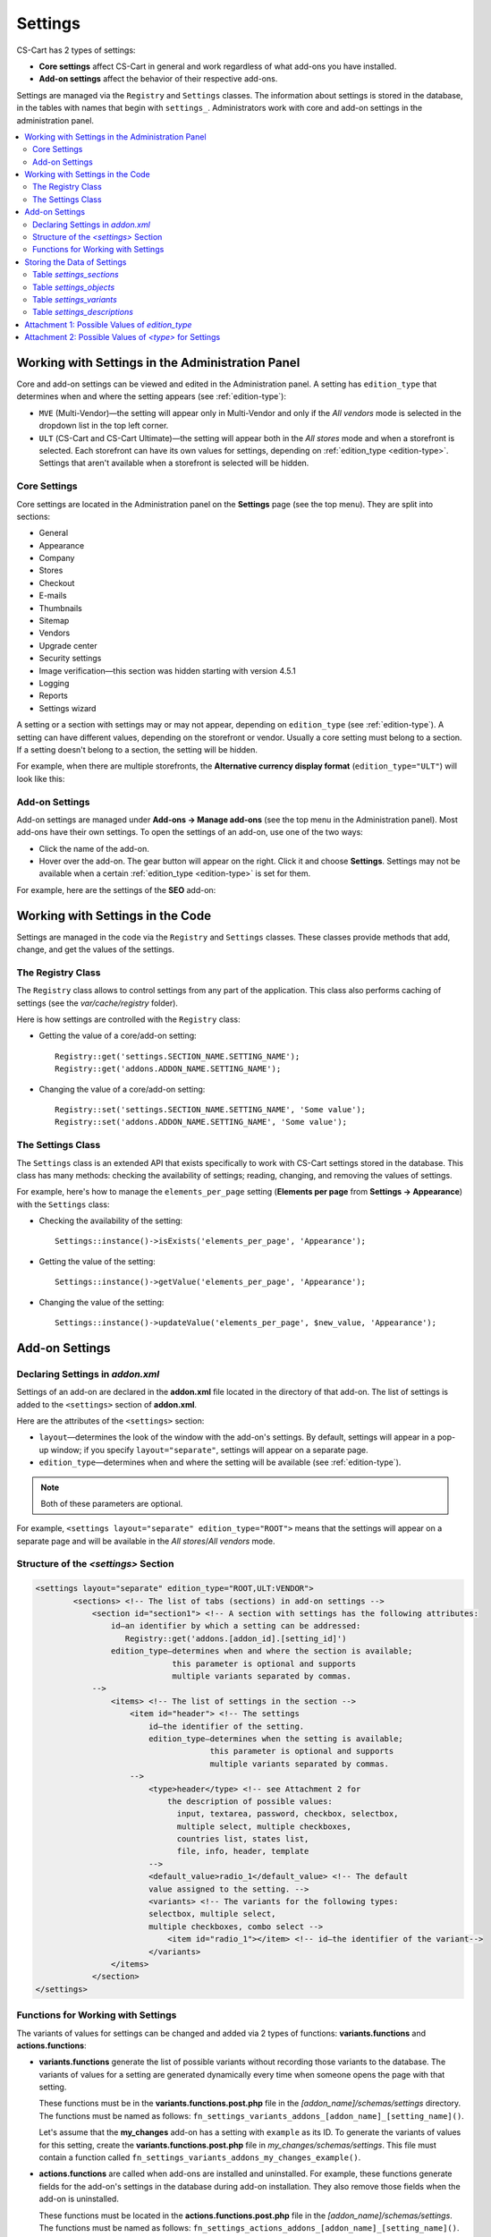 ********
Settings
********

CS-Cart has 2 types of settings:

* **Core settings** affect CS-Cart in general and work regardless of what add-ons you have installed.

* **Add-on settings** affect the behavior of their respective add-ons.

Settings are managed via the ``Registry`` and ``Settings`` classes. The information about settings is stored in the database, in the tables with names that begin with ``settings_``. Administrators work with core and add-on settings in the administration panel.

.. contents::
    :local:
    :backlinks: none
    :depth: 2

=================================================
Working with Settings in the Administration Panel
=================================================

Core and add-on settings can be viewed and edited in the Administration panel. A setting has ``edition_type`` that determines when and where the setting appears (see :ref:`edition-type`):

* ``MVE`` (Multi-Vendor)—the setting will appear only in Multi-Vendor and only if the *All vendors* mode is selected in the dropdown list in the top left corner.

* ``ULT`` (СS-Cart and CS-Cart Ultimate)—the setting will appear both in the *All stores* mode and when a storefront is selected. Each storefront can have its own values for settings, depending on :ref:`edition_type <edition-type>`. Settings that aren't available when a storefront is selected will be hidden.

-------------
Core Settings
-------------

Core settings are located in the Administration panel on the **Settings** page (see the top menu). They are split into sections:

* General

* Appearance

* Company

* Stores

* Checkout

* E-mails

* Thumbnails

* Sitemap

* Vendors

* Upgrade center

* Security settings

* Image verification—this section was hidden starting with version 4.5.1

* Logging

* Reports

* Settings wizard

.. image:: img/tabs_with_settings.jpg
    :align: center
    :alt: Core settings in Multi-Vendor administration panel.   

A setting or a section with settings may or may not appear, depending on ``edition_type`` (see :ref:`edition-type`). A setting can have different values, depending on the storefront or vendor. Usually a core setting must belong to a section. If a setting doesn't belong to a section, the setting will be hidden.

For example, when there are multiple storefronts, the **Alternative currency display format** (``edition_type="ULT"``) will look like this:

.. image:: img/setting_with_multiple_storefronts.png
    :align: center
    :alt: A core setting as it appears when there are multiple storefronts.   

---------------
Add-on Settings
---------------

Add-on settings are managed under **Add-ons → Manage add-ons** (see the top menu in the Administration panel). Most add-ons have their own settings. To open the settings of an add-on, use one of the two ways:

* Click the name of the add-on.

* Hover over the add-on. The gear button will appear on the right. Click it and choose **Settings**. Settings may not be available when a certain :ref:`edition_type <edition-type>` is set for them.

For example, here are the settings of the **SEO** add-on:

.. image:: img/seo_addon_settings.png
    :align: center
    :alt: Settings of an add-on.

=================================
Working with Settings in the Code 
=================================

Settings are managed in the code via the ``Registry`` and ``Settings`` classes. These classes provide methods that add, change, and get the values of the settings.

------------------
The Registry Class
------------------

The ``Registry`` class allows to control settings from any part of the application. This class also performs caching of settings (see the *var/cache/registry* folder).

Here is how settings are controlled with the ``Registry`` class:

* Getting the value of a core/add-on setting::

    Registry::get('settings.SECTION_NAME.SETTING_NAME');
    Registry::get('addons.ADDON_NAME.SETTING_NAME');

* Changing the value of a core/add-on setting::

    Registry::set('settings.SECTION_NAME.SETTING_NAME', 'Some value');
    Registry::set('addons.ADDON_NAME.SETTING_NAME', 'Some value');

------------------
The Settings Class
------------------

The ``Settings`` class is an extended API that exists specifically to work with CS-Cart settings stored in the database. This class has many methods: checking the availability of settings; reading, changing, and removing the values of settings.

For example, here's how to manage the ``elements_per_page`` setting  (**Elements per page** from **Settings → Appearance**) with the ``Settings`` class:

* Checking the availability of the setting::

    Settings::instance()->isExists('elements_per_page', 'Appearance');

* Getting the value of the setting::

    Settings::instance()->getValue('elements_per_page', 'Appearance');

* Changing the value of the setting::

    Settings::instance()->updateValue('elements_per_page', $new_value, 'Appearance');

===============
Add-on Settings
===============

---------------------------------
Declaring Settings in *addon.xml*
---------------------------------

Settings of an add-on are declared in the **addon.xml** file located in the directory of that add-on. The list of settings is added to the ``<settings>`` section of **addon.xml**.

Here are the attributes of the ``<settings>`` section:

* ``layout``—determines the look of the window with the add-on's settings. By default, settings will appear in a pop-up window; if you specify ``layout="separate"``, settings will appear on a separate page.

* ``edition_type``—determines when and where the setting will be available (see :ref:`edition-type`).

.. note::

    Both of these parameters are optional.

For example, ``<settings layout="separate" edition_type="ROOT">`` means that the settings will appear on a separate page and will be available in the *All stores*/*All vendors* mode.


.. _settings-structure:

-------------------------------------
Structure of the *<settings>* Section
-------------------------------------

.. code-block:: xml

   <settings layout="separate" edition_type="ROOT,ULT:VENDOR">
           <sections> <!-- The list of tabs (sections) in add-on settings -->
               <section id="section1"> <!-- A section with settings has the following attributes:
                   id—an identifier by which a setting can be addressed: 
                      Registry::get('addons.[addon_id].[setting_id]')
                   edition_type—determines when and where the section is available;
                                this parameter is optional and supports 
                                multiple variants separated by commas.
               -->
                   <items> <!-- The list of settings in the section -->
                       <item id="header"> <!-- The settings
                           id—the identifier of the setting.
                           edition_type—determines when the setting is available;
                                        this parameter is optional and supports 
                                        multiple variants separated by commas.
                       -->
                           <type>header</type> <!-- see Attachment 2 for 
                               the description of possible values:
                                 input, textarea, password, checkbox, selectbox, 
                                 multiple select, multiple checkboxes, 
                                 countries list, states list,
                                 file, info, header, template
                           -->
                           <default_value>radio_1</default_value> <!-- The default 
                           value assigned to the setting. -->
                           <variants> <!-- The variants for the following types:
                           selectbox, multiple select, 
                           multiple checkboxes, combo select -->
                               <item id="radio_1"></item> <!-- id—the identifier of the variant-->
                           </variants>
                   </items>
               </section>
   </settings>

.. _function-types-for-settings:

-----------------------------------
Functions for Working with Settings
-----------------------------------

The variants of values for settings can be changed and added via 2 types of functions: **variants.functions** and **actions.functions**:

* **variants.functions** generate the list of possible variants without recording those variants to the database. The variants of values for a setting are generated dynamically every time when someone opens the page with that setting. 

  These functions must be in the **variants.functions.post.php** file in the *[addon_name]/schemas/settings* directory. The functions must be named as follows: ``fn_settings_variants_addons_[addon_name]_[setting_name]()``.

  Let's assume that the **my_changes** add-on has a setting with ``example`` as its ID. To generate the variants of values for this setting, create the **variants.functions.post.php** file in *my_changes/schemas/settings*. This file must contain a function called ``fn_settings_variants_addons_my_changes_example()``.

* **actions.functions** are called when add-ons are installed and uninstalled. For example, these functions generate fields for the add-on's settings in the database during add-on installation. They also remove those fields when the add-on is uninstalled.

  These functions must be located in the **actions.functions.post.php** file in the *[addon_name]/schemas/settings*. The functions must be named as follows: ``fn_settings_actions_addons_[addon_name]_[setting_name]()``.

  Let's assume that the **my_changes** add-on has a setting with ``example`` as its ID. To create a function for this setting, create the **actions.functions.post.php** file in *my_changes/schemas/settings*. This file must contain a function called ``function fn_settings_actions_addons_my_changes_example()``.

============================
Storing the Data of Settings
============================

The data about core and add-on settings is stored in the database. The names of the tables that contain this data begin with ``settings_``:

-------------------------
Table *settings_sections*
-------------------------

The ``settings_sections`` table contains the list of sections to which the settings may belong. This table has the following fields:

* ``section_id``—the identifier of the section.

* ``parent_id``—the identifier of the parent section.

* ``edition_type``—:ref:`the information on when and where the section will be available <edition-type>`; this field determines if the section will be available in CS-Cart/Multi-Vendor, and which level of access an administrator must have. This field may include one value or multiple values separated by commas (for example, ``ROOT,ULT:VENDOR``).

* ``name``—the name of the section.

* ``position``—the position of the section relative to other sections.

* ``type``—the type of the section:

  * ``CORE``—a section of the core settings. All the sections of this type are listed on the **Settings** page in the Administration panel (see the **settings.php** controller).

  * ``ADDON``—a section with the add-on settings. All sections of this type appear either in a pop-up window or on a separate page and include the settings of an add-on (see the **addons.php** controller).

  * ``TAB``—a subsection of settings (a tab). Core and add-on settings can both have tabs. Each subsection has the ID of its parent section in the ``parent_id`` field.

  * ``SEPARATE_TAB``—a subsection of settings (a tab). Core and add-on settings can both have tabs, but this tab is added as a separate container. Each subsection has the ID of its parent section in the ``parent_id`` field.

  .. note::

      Only sections with the ``CORE`` or ``ADDON`` type can have subsections.

Here is an example of the entry in the database—the ``Appearance`` section:

.. list-table::
    :header-rows: 1
    :widths: 15 15 25 25 10 5

    *   -   section_id
        -   parent_id
        -   edition_type
        -   name
        -   position
        -   type
    *   -   4
        -   0
        -   ROOT,VENDOR
        -   Appearance
        -   20
        -   CORE

Here is how to learn the ID of the section in the Administration panel:

* **Core settings**: go to the **Settings** page and select a section. The name of the section will be displayed in the browser's address bar as the ``section_id`` parameter in the URL.

  For example, the **Appearance** section will have ``Appearance`` as ``section_id``. The URL will look like this: *example.com/admin.php?dispatch=settings.manage&section_id=Appearance*

* **Add-on settings**: go to **Add-ons → Manage add-ons** and click the gear button of an add-on. If you hover over the **Uninstall** action, a URL should appear at the bottom of the browser window. The URL will include the ``addon`` parameter with the name by which the add-on can be referred to in the code.

  For example, **Customers also bought** add-on will have ``customers_also_bought`` as a name. The URL will look like this (note that this example only includes a part of the URL): *example.com/admin.php?dispatch=…&addon=customers_also_bought&…*

------------------------
Table *settings_objects*
------------------------

The ``settings_objects`` table contains the list of core settings and add-on settings, and their values. This table has the following primary fields:

* ``object_id``—the identifier of the setting.

* ``edition_type``—:ref:`the information on when and where the setting will be available <edition-type>`; this field determines if the setting will be available in CS-Cart/Multi-Vendor, and which level of access an administrator must have.

* ``name``—the name of the setting.

* ``section_id``—the identifier of the section to which the setting belongs.

* ``section_tab_id``—the identifier of the tab (if the setting is located in a tab).

* ``type``—the type of the setting.

* ``value``—the value of the setting.

* ``position``—the position of the setting relative to other settings.

Here is an example of the entry in the database—``company_name`` (**Company name** from **Settings → Company**):

.. list-table::
    :header-rows: 1
    :widths: 10 15 15 10 10 5 10 5

    *   -   object_id
        -   edition_type
        -   name
        -   section_id
        -   section_tab_id
        -   type
        -   value
        -   position
    *   -   1
        -   ROOT,ULT:VENDOR
        -   company_name
        -   5
        -   0
        -   I
        -   Simtech
        -   0

To learn the identifier of the setting, view the code of the page with the setting. For example, let's learn the identifier of the ``elements_per_page`` setting (**Elements per page** from **Settings → Appearance**).

To do this, go to **Settings → Appearance**, click the right mouse button on the setting and choose **Inspect element**. The identifier of the setting can be found in the square brackets [] in the ``name`` attribute.

.. image:: img/view_setting_code.png
    :align: center
    :alt: Inspecting the code in a browser.

.. image:: img/id_in_setting_code.png
    :align: center
    :alt: The identifier of the setting in the page code.

-------------------------
Table *settings_variants*
-------------------------

The ``settings_variants`` table contains the list of variants (possible values) for the settings with the following types: ``selectbox``, ``multiple select``, and ``multiple checkboxes``. Administrators choose one of the predetermined variants as the value of the setting.

For example, there is a setting called **Orders** in the **Settings → Logging** section. The information about which variants are chosen is stored in the ``log_type_orders`` setting (see the ``settings_objects`` table). The list of all possible variants for this setting is stored in ``settings_variants``.

.. image:: img/variants_of_settings.png
    :align: center
    :alt: The variants of the "Orders" setting in the "Logging" section in CS-Cart.

You can get the list of all the possible values of a setting by the ``object_id`` field. If the table doesn't have any variants for the setting, it means that they are formed dynamically via the :ref:`variants.functions <function-types-for-settings>`.

-----------------------------
Table *settings_descriptions*
-----------------------------

The ``settings_descriptions`` table contains the names of sections, settings and variants, and the tooltips for different languages. Here are the primary fields of the table:

* ``object_id``—the identifier of the setting.

* ``object_type``—one of the following types:

  * ``V``—the name of a variant of a setting value (see the ``settings_variants`` table).

  * ``O``—the name of a setting (see the ``settings_objects`` table).

  * ``S``—the name of a section (see the ``settings_sections`` table).

* ``lang_code``—the language code.

* ``value``—the name of a setting/section/value in the specified language.

* ``tooltip``—the tooltip of a setting/section/value.

This table contains the information for all the languages that are currently installed. When searching the database for a specific value, you need to consider ``lang_code`` as well as  ``object_id`` and ``object_type``.

.. _edition-type:

===============================================
Attachment 1: Possible Values of *edition_type*
===============================================

.. note::

    An add-on can have multiple values of ``edition_type`` separated by commas. If you don't specify any value, it will behave like ``ROOT``.

.. list-table::
    :header-rows: 1
    :widths: 5 20

    *   -   Value:
        -   Description:
    *   -   ``NONE``
        -   The setting won't appear in the interface and won't be editable.
    *   -   ``ROOT``
        -   The setting will appear in the interface and will be editable, but only in the *All stores*/*All vendors* mode.
    *   -   ``VENDOR``
        -   The setting will appear both in the *All stores*/*All vendors* mode and when a specific storefront/vendor is selected. If you add ``ULT:NONE`` after comma, the setting will only be editable when a storefront is selected.
    *   -   ``MVE:NONE``
        -   The setting won't appear in Multi-Vendor. To make the setting appear in CS-Cart, you'll need to add another value after comma, for example, ``ULT:ROOT``.
    *   -   ``MVE:ROOT``
        -   The setting will appear in Multi-Vendor, but only in the *All vendors* mode.
    *   -   ``ULT:NONE``
        -   The setting won't appear in CS-Cart. To make the setting appear in Multi-Vendor, you'll need to add another value after comma, for example, ``ROOT`` or ``MVE:ROOT``.
    *   -   ``ULT:ROOT``
        -   The setting will appear in CS-Cart, but only when the *All stores* mode is selected.
    *   -   ``ULT:VENDOR``
        -   The setting will appear both in the *All stores* mode and when a specific storefront is selected. If you add ``ULT:NONE`` after comma, the setting will only be editable when a storefront is selected.
    *   -   ``ULT:VENDORONLY``
        -   The setting won't appear in the interface, but can be edited for a specific storefront via the code.

======================================================
Attachment 2: Possible Values of *<type>* for Settings
======================================================

The types of settings are specified in the **addon.xml** file in the ``<type>`` parameter (see :ref:`settings-structure`).

For example, let's add a setting ``new_setting`` with the ``checkbox`` type and ``N`` (unticked checkbox) as the default value. This setting needs to be added to the **addon.xml** file of the add-on; here is what it looks like in the file::

  <settings edition_type="ROOT">
     <sections>
         <section id="general">
             <items>
                 <item id="new_setting">
                 <type>checkbox</type> // This parameter determines
                                       //  what the setting will look like. 
                 <default_value>N</default_value>
             </item>
         </section>
     </sections>
  </settings>

Here are the possible values of ``<type>`` (the letters in brackets are how these types are stored in the database):

* ``selectable_box`` (``B``)—a multiple select box that consists of two lists: one list with possible values, and the other list with selected values::

    <type>selectable_box</type>

  .. image:: img/selectable_box.png
      :align: center
      :alt: A setting with the "selectable_box" type in CS-Cart interface.

* ``сheckbox`` (``С``)—a checkbox::

    <type>checkbox</type>

  .. image:: img/selectable_box.png
      :align: center
      :alt: A setting with the "checkbox" type in CS-Cart interface.

* ``hidden`` (``D``)—a hidden setting that users won't see::

    <type>hidden</type>
 
* ``template`` (``E``)—a file with a custom template. Templates must be located in the *design/backend/templates/addons/[addon]/settings* directory. The content of the template will appear in place of the setting, but only if the add-on is active. For example::

    <type>template</type>
    <default_value>settings.tpl</default_value> // the name of the template to show.

  In this case the template with a field for category selection is loaded:

  .. image:: img/template.png
      :align: center
      :alt: A setting with the "template" type in CS-Cart interface.

* ``file`` (``F``)—a field for selecting a file::

    <type>file</type>

  .. image:: img/file.png
      :align: center
      :alt: A setting with the "template" type in CS-Cart interface.

* ``checkboxes`` (``G``)—a list of checkboxes with the ability to choose multiple variants; the variants are added via :ref:`variants.functions <function-types-for-settings>`::

    <type>checkboxes</type>

  This list can be used to create a list of variants for a ``selectbox`` (``K``) setting.

  .. image:: img/checkboxes.png
      :align: center
      :alt: A setting with the "checkboxes" type in CS-Cart interface.

* ``header`` (``H``)—a heading for a block with settings or for a piece of content::

    <type>header</type>

  .. image:: img/header.png
      :align: center
      :alt: A setting with the "header" type in CS-Cart interface.

* ``input`` (``I``)—an input field for entering any symbols. Entire texts can be entered there, but it's inconvenient to read them in that field::

    <type>input</type>

  .. image:: img/input.png
      :align: center
      :alt: A setting with the "input" type in CS-Cart interface.

* ``selectbox`` (``K``)—a dropdown list that allows choosing one of the variants::

    <type>selectbox</type>

  The variants that are available depend on the selected values of the ``checkboxes`` (``G``) setting.

  .. image:: img/selectbox_k.png
      :align: center
      :alt: A setting with the "selectbox" type in CS-Cart interface.

* ``multiple_select`` (``M``)—a list of possible values with scrolling and the ability to choose multiple variants. When adding this list, specify the possible values in the ``variants`` parameter::

    <item id="multiple_select">
       <type>multiple select</type>
       <variants>
           <item id="select_box_1"></item>
           <item id="select_box_2"></item>
           <item id="select_box_3"></item>
       </variants>
    </item>

  .. image:: img/multiple_select.png
      :align: center
      :alt: A setting with the "multiple_select" type in CS-Cart interface.

* ``multiple_checkboxes`` (``N``)—a list of checkboxes with the ability to tick multiple checkboxes. When adding the list, the checkboxes are specified in the ``variants`` parameter::

    <item id="multiple_checkboxes">
       <type>multiple checkboxes</type>
       <variants>
           <item id="select_box_1"></item>
           <item id="select_box_2"></item>
           <item id="select_box_3"></item>
       </variants>
       <default_value>select_box_2</default_value>
    </item>

  .. image:: img/multiple_checkboxes.png
      :align: center
      :alt: A setting with the "multiple_checkboxes" type in CS-Cart interface.


* ``info`` (``O``)—the results of the function that was passed in the ``<handler>`` parameter. Usually contains some sort of information. For example, let's show the output of a function called ``fn_get_information`` in the ``information`` setting::

    <item id="information">
       <type>info</type>
       <handler>fn_get_information</handler>
    </item>

  .. image:: img/info.png
      :align: center
      :alt: A setting with the "info" type in CS-Cart interface.

* ``password`` (``P``)—a field for entering the password. All the entered symbols are displayed as ``*``::

    <type>password</type>

  .. image:: img/password.png
      :align: center
      :alt: A setting with the "password" type in CS-Cart interface.

* ``radiogroup`` (``R``)—a group of radiobuttons; only one of them can be selected at a time. The button themselves are specified in the ``variants`` parameter::

    <item id="radiogroup">
       <type>radiogroup</type>
       <default_value>radio_2</default_value>
       <variants>
           <item id="radio_1"></item>
           <item id="radio_2"></item>
       </variants>
    </item>

  .. image:: img/radiogroup.png
      :align: center
      :alt: A setting with the "radiogroup" type in CS-Cart interface.

* ``selectbox`` (``S``)—a dropdown list with the ability to choose only one variant. When adding a list, specify the possible variants in the ``variants`` parameter::

    <item id="selectbox">
       <type>selectbox</type>
       <variants>
           <item id="select_box_1"></item>
           <item id="select_box_2"></item>
       </variants>
    </item>

  .. image:: img/selectbox_s.png
      :align: center
      :alt: A setting with the "selectbox" type in CS-Cart interface.

* ``textarea`` (``T``)—a field for entering texts::

    <type>textarea</type>

  .. image:: img/textarea.png
      :align: center
      :alt: A setting with the "textarea" type in CS-Cart interface.

* ``input`` (``U``)—a field for entering numbers only; all other symbols are removed::

    <type>input</type>

  .. image:: img/input_1.png
      :align: center
      :alt: A setting with the "input" type in CS-Cart interface.

* ``states_list`` (``W``)—a dropdown list for choosing a state or region::
 
    <item id="states_list">
       <type>states_list</type>
    </item>

  .. image:: img/states_list.png
      :alt: A setting with the "states_list" type in CS-Cart interface.

* ``countries_list`` (``X``)—a dropdown list for choosing a country::

    <item id="countries_list">
       <type>countries_list</type>
    </item>

  .. image:: img/countries_list.png
      :align: center
      :alt: A setting with the "countries_list" type in CS-Cart interface.

* ``permanent_template`` (``Z``)—a file with a custom template. It will always be available, even if the add-on is disabled. The file must be located in the *design/backend/templates/addons/[addon]/settings* directory.

  For example, let's add a ``permanent_template`` setting that shows the content of **permanent_template.tpl**:: 

    <item id="permanent_template">
        <type>permanent_template</type>
        <default_value>permanent_template.tpl</default_value>
    </item>
